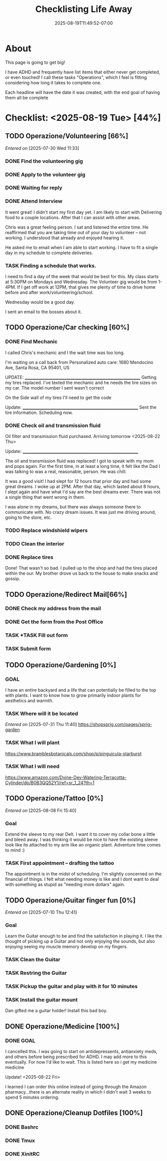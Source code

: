 #+title: Checklisting Life Away
#+date: 2025-08-19T11:49:52-07:00
#+draft: false

* About
This page is going to get big!

I have ADHD and frequently have list items that either never get completed, or
even touched! I call these tasks "Operations", which I feel is fitting
considering how long it takes to complete one.

Each headline will have the date it was created, with the end goal of having
them all be complete

* Checklist: <2025-08-19 Tue> [44%]
** TODO Operazione/Volunteering [66%]
/Entered on/ [2025-07-30 Wed 11:33]
*** DONE Find the volunteering gig
CLOSED: [2025-08-05 Tue 19:07]
*** DONE Apply to the volunteer gig
CLOSED: [2025-08-05 Tue 19:35]
*** DONE Waiting for reply
CLOSED: [2025-08-05 Tue 19:36]
*** DONE Attend Interview
CLOSED: [2025-08-19 Tue 13:22]

It went great! I didn't start my first day yet. I am likely to start with
Delivering food to a couple locations. After that I can assist with other areas.

Chris was a great feeling person. I sat and listened the entire time. He
reaffirmed that you are taking time out of your day to volunteer -- not
working. I understood that already and enjoyed hearing it.

He asked me to email when I am able to start working. I have to fit a single day
in my schedule to complete deliveries.

*** TASK Finding a schedule that works.
I need to find a day of the week that would be best for this.
My class starts at 5:30PM on Mondays and Wednesday. The Volunteer gig would be
from 1-4PM. If I get off work at 12PM, that gives me plenty of time to drive
home before and after work/volunteering/school.

Wednesday would be a good day.

I sent an email to the bosses about it.

** TODO Operazione/Car checking [60%]
*** DONE Find Mechanic
CLOSED: [2025-08-20 Wed 09:55]
I called Chris's mechanic and I the wait time was too long.

I'm waiting on a call back from Personalized auto care:
1680 Mendocino Ave, Santa Rosa, CA 95401, US

UPDATE:
____________________________________________________________
Getting my tires replaced. I've texted the mechanic and he needs the tire sizes
on my car. The model number I sent wasn't correct

On the Side wall of my tires I'll need to get the code

Update:
____________________________________________________________
Sent the tire information. Scheduling now.

*** DONE Check oil and transmission fluid
CLOSED: [2025-08-24 Sun 15:41]
Oil filter and transmission fluid purchased. Arriving tomorrow <2025-08-22 Thu>

Update:
____________________________________________________________

The oil and transmission fluid was replaced! I got to speak with my mom and pops
again. For the first time, in at least a long time, it felt like the Dad I was
talking to was a real, reasonable, person. He was chill.

It was a good visit! I had slept for 12 hours that prior day and had some great
dreams. I woke up at 2PM. After that day, which lasted about 8 hours, I slept
again and have what I'd say are the best dreams ever. There was not a single
thing that went wrong in them.

I was alone in my dreams, but there was always someone there to communicate
with. No crazy dream issues. It was just me driving around, going to the store, etc.

*** TODO Replace windshield wipers
*** TODO Clean the interior

*** DONE Replace tires
CLOSED: [2025-08-22 Fri 13:36]
Done! That wasn't so bad. I pulled up to the shop and had the tires placed
within the our. My brother drove us back to the house to make snacks and gossip.

** TODO Operazione/Redirect Mail[66%]
*** DONE Check my address from the mail
CLOSED: [2025-08-25 Mon 08:35]
*** DONE Get the form from the Post Office
CLOSED: [2025-08-25 Mon 08:35]
*** TASK *TASK Fill out form
*** TASK Submit form
** TODO Operazione/Gardening [0%]
*** GOAL
I have an entire backyard and a life that can potentially be filled to the top
with plants. I want to know how to grow primarily indoor plants for aesthetics
and warmth.

*** TASK Where will it be located
/Entered on/ [2025-07-31 Thu 11:40]
https://shopsprig.com/pages/sprig-garden

*** TASK What I will plant
https://www.bramblesbotanicals.com/shop/p/pinguicula-starburst

*** TASK What I will need
https://www.amazon.com/Dvine-Dev-Watering-Terracotta-Cylinder/dp/B0B3QQ52Y1/ref=sr_1_24?th=1
** TODO Operazione/Tattoo [0%]
/Entered on/ [2025-08-08 Fri 15:40]
*** Goal
Extend the sleeve to my rear Delt. I want it to cover my collar bone a little
and bleed away. I was thinking it would be nice to have the existing sleeve look
like its attached to my arm like an organic plant. Adventure time comes to
mind :)

*** TASK First appointment -- drafting the tattoo
The appointment is in the midst of scheduling. I'm slightly concerned on the
financial of things. I felt what needing money is like and I dont want to deal
with something as stupid as "needing more dollars" again.

** TODO Operazione/Guitar finger fun [0%]
/Entered on/ [2025-07-10 Thu 12:41]

*** Goal
Learn the Guitar enough to be and find the satisfaction in playing it. I like
the thought of picking up a Guitar and not only enjoying the sounds, but also
enjoying seeing my muscle memory develop on my fingers.

*** TASK Clean the Guitar
*** TASK Restring the Guitar
*** TASK Pickup the guitar and play with it for 10 minutes
*** TASK Install the guitar mount
Dan gifted me a guitar holder! Install this bad boy.

** DONE Operazione/Medicine [100%]
CLOSED: [2025-08-20 Wed 22:03]
*** DONE GOAL
CLOSED: [2025-08-25 Mon 08:32]
I cancelled this. I was going to start on antidepressents, antianxiety meds, and
others before being prescribed for ADHD. I may add more to this eventually. For
now I'd like to wait. This is listed here so i get my medicine medicine

Update! <2025-08-22 Fri>

I learned I can order this online instead of going through the Amazon
pharmacy...there is an alternate reality in which I didn't wait 3 weeks to spend
5 minutes ordering.

** DONE Operazione/Cleanup Dotfiles [100%]
CLOSED: [2025-08-25 Mon 13:02]
*** DONE Bashrc
CLOSED: [2025-08-25 Mon 13:00]
*** DONE Tmux
CLOSED: [2025-08-25 Mon 13:00]
*** DONE XinitRC
CLOSED: [2025-08-25 Mon 13:02]
